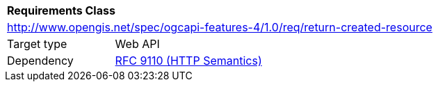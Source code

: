 [[rc_return-created-resource]]
[cols="1,4",width="90%"]
|===
2+|*Requirements Class*
2+|http://www.opengis.net/spec/ogcapi-features-4/1.0/req/return-created-resource
|Target type |Web API
|Dependency |<<rfc9110,RFC 9110 (HTTP Semantics)>>
|===
